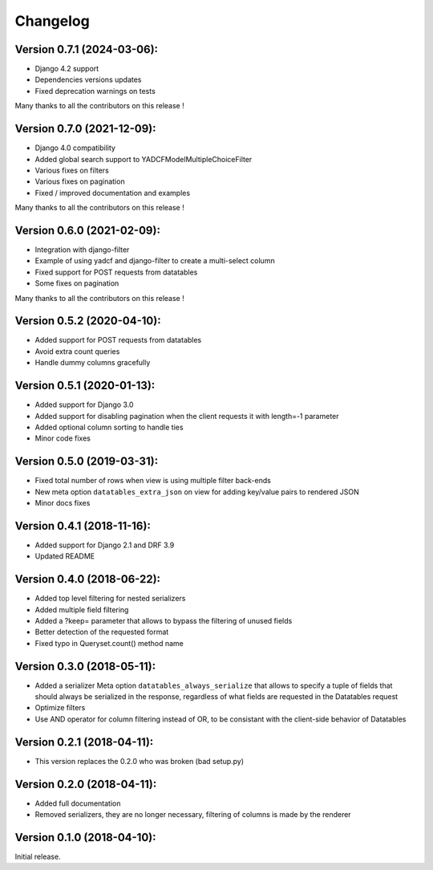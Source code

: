 Changelog
=========

Version 0.7.1 (2024-03-06):
---------------------------

- Django 4.2 support
- Dependencies versions updates
- Fixed deprecation warnings on tests

Many thanks to all the contributors on this release !

Version 0.7.0 (2021-12-09):
---------------------------

- Django 4.0 compatibility
- Added global search support to YADCFModelMultipleChoiceFilter
- Various fixes on filters
- Various fixes on pagination
- Fixed / improved documentation and examples

Many thanks to all the contributors on this release !

Version 0.6.0 (2021-02-09):
---------------------------

- Integration with django-filter
- Example of using yadcf and django-filter to create a multi-select column
- Fixed support for POST requests from datatables
- Some fixes on pagination

Many thanks to all the contributors on this release !

Version 0.5.2 (2020-04-10):
---------------------------

- Added support for POST requests from datatables
- Avoid extra count queries
- Handle dummy columns gracefully

Version 0.5.1 (2020-01-13):
---------------------------

- Added support for Django 3.0
- Added support for disabling pagination when the client requests it with length=-1 parameter
- Added optional column sorting to handle ties
- Minor code fixes

Version 0.5.0 (2019-03-31):
---------------------------

- Fixed total number of rows when view is using multiple filter back-ends
- New meta option ``datatables_extra_json`` on view for adding key/value pairs to rendered JSON
- Minor docs fixes

Version 0.4.1 (2018-11-16):
---------------------------

- Added support for Django 2.1 and DRF 3.9
- Updated README

Version 0.4.0 (2018-06-22):
---------------------------

- Added top level filtering for nested serializers
- Added multiple field filtering
- Added a ?keep= parameter that allows to bypass the filtering of unused fields
- Better detection of the requested format
- Fixed typo in Queryset.count() method name


Version 0.3.0 (2018-05-11):
---------------------------

- Added a serializer Meta option ``datatables_always_serialize`` that allows to specify a tuple of fields that should always be serialized in the response, regardless of what fields are requested in the Datatables request
- Optimize filters
- Use AND operator for column filtering instead of OR, to be consistant with the client-side behavior of Datatables

Version 0.2.1 (2018-04-11):
---------------------------

- This version replaces the 0.2.0 who was broken (bad setup.py)

Version 0.2.0 (2018-04-11):
---------------------------

- Added full documentation
- Removed serializers, they are no longer necessary, filtering of columns is made by the renderer

Version 0.1.0 (2018-04-10):
---------------------------

Initial release.
